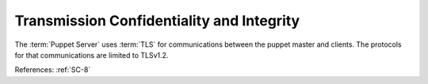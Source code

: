 Transmission Confidentiality and Integrity
------------------------------------------

The :term:`Puppet Server` uses :term:`TLS` for communications between the puppet
master and clients.  The protocols  for that communications are limited to
TLSv1.2.

References: :ref:`SC-8`

